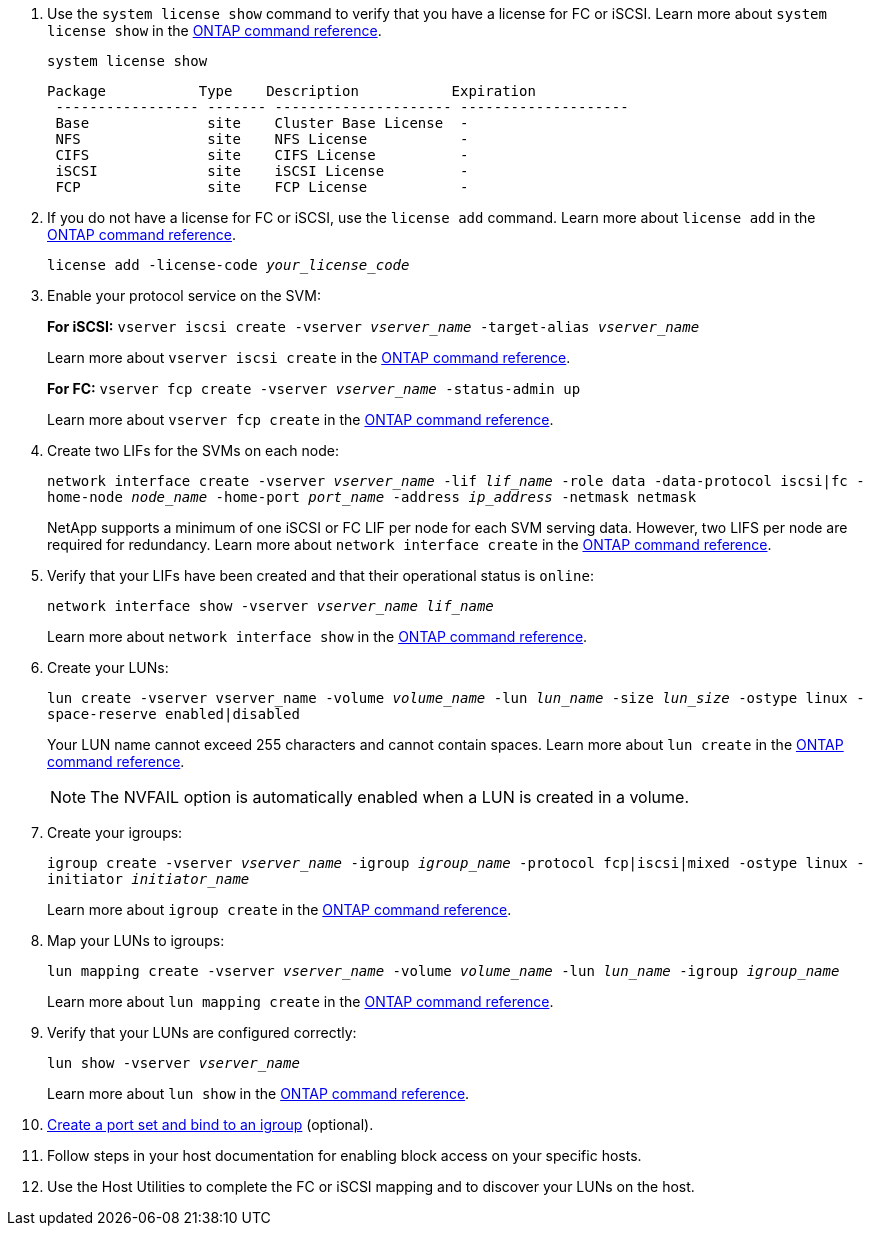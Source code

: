. Use the `system license show` command to verify that you have a license for FC or iSCSI. Learn more about `system license show` in the link:https://docs.netapp.com/us-en/ontap-cli/system-license-show.html[ONTAP command reference^].
+
`system license show`
+
----

Package           Type    Description           Expiration
 ----------------- ------- --------------------- --------------------
 Base              site    Cluster Base License  -
 NFS               site    NFS License           -
 CIFS              site    CIFS License          -
 iSCSI             site    iSCSI License         -
 FCP               site    FCP License           -
----

. If you do not have a license for FC or iSCSI, use the `license add` command. Learn more about `license add` in the link:https://docs.netapp.com/us-en/ontap-cli/search.html?q=license+add[ONTAP command reference^].
+
`license add -license-code _your_license_code_`

. Enable your protocol service on the SVM:
+
*For iSCSI:* `vserver iscsi create -vserver _vserver_name_ -target-alias _vserver_name_`
+
Learn more about `vserver iscsi create` in the link:https://docs.netapp.com/us-en/ontap-cli/vserver-iscsi-create.html[ONTAP command reference^].
+
*For FC:* `vserver fcp create -vserver _vserver_name_ -status-admin up`
+
Learn more about `vserver fcp create` in the link:https://docs.netapp.com/us-en/ontap-cli/vserver-fcp-create.html[ONTAP command reference^].

. Create two LIFs for the SVMs on each node:
+
`network interface create -vserver _vserver_name_ -lif _lif_name_ -role data -data-protocol iscsi|fc -home-node _node_name_ -home-port _port_name_ -address _ip_address_ -netmask netmask`
+
NetApp supports a minimum of one iSCSI or FC LIF per node for each SVM serving data. However, two LIFS per node are required for redundancy. Learn more about `network interface create` in the link:https://docs.netapp.com/us-en/ontap-cli/network-interface-create.html[ONTAP command reference^].

. Verify that your LIFs have been created and that their operational status is `online`:
+
`network interface show -vserver _vserver_name_ _lif_name_`
+
Learn more about `network interface show` in the link:https://docs.netapp.com/us-en/ontap-cli/network-interface-show.html[ONTAP command reference^].

. Create your LUNs:
+
`lun create -vserver vserver_name -volume _volume_name_ -lun _lun_name_ -size _lun_size_ -ostype linux -space-reserve enabled|disabled`
+
Your LUN name cannot exceed 255 characters and cannot contain spaces. Learn more about `lun create` in the link:https://docs.netapp.com/us-en/ontap-cli/lun-create.html[ONTAP command reference^].
+
[NOTE]
The NVFAIL option is automatically enabled when a LUN is created in a volume.

. Create your igroups:
+
`igroup create -vserver _vserver_name_ -igroup _igroup_name_ -protocol fcp|iscsi|mixed -ostype linux -initiator _initiator_name_`
+
Learn more about `igroup create` in the link:https://docs.netapp.com/us-en/ontap-cli/search.html?q=igroup+create[ONTAP command reference^].
. Map your LUNs to igroups:
+
`lun mapping create -vserver _vserver_name_ -volume _volume_name_ -lun _lun_name_ -igroup _igroup_name_`
+
Learn more about `lun mapping create` in the link:https://docs.netapp.com/us-en/ontap-cli/lun-mapping-create.html[ONTAP command reference^].
. Verify that your LUNs are configured correctly:
+
`lun show -vserver _vserver_name_`
+
Learn more about `lun show` in the link:https://docs.netapp.com/us-en/ontap-cli/lun-show.html[ONTAP command reference^].

. link:san-admin/create-port-sets-binding-igroups-task.html[Create a port set and bind to an igroup] (optional).

. Follow steps in your host documentation for enabling block access on your specific hosts.
. Use the Host Utilities to complete the FC or iSCSI mapping and to discover your LUNs on the host.


// 2025 Mar 10, ONTAPDOC-2758